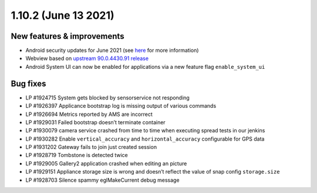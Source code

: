 .. _release-notes-1.10.2:

=====================
1.10.2 (June 13 2021)
=====================

.. _new-features-improvements-7:

New features & improvements
---------------------------

-  Android security updates for June 2021 (see
   `here <https://source.android.com/security/bulletin/2021-06-01>`__
   for more information)
-  Webview based on `upstream 90.0.4430.91 release <https://chromereleases.googleblog.com/2021/06/chrome-for-android-update.html>`__
-  Android System UI can now be enabled for applications via a new
   feature flag ``enable_system_ui``

.. _bug-fixes-3:

Bug fixes
---------

-  LP #1924715 System gets blocked by sensorservice not responding
-  LP #1926397 Applicance bootstrap log is missing output of various
   commands
-  LP #1926694 Metrics reported by AMS are incorrect
-  LP #1929031 Failed bootstrap doesn’t terminate container
-  LP #1930079 camera service crashed from time to time when executing
   spread tests in our jenkins
-  LP #1930282 Enable ``vertical_accuracy`` and ``horizontal_accuracy``
   configurable for GPS data
-  LP #1931202 Gateway fails to join just created session
-  LP #1928719 Tombstone is detected twice
-  LP #1929005 Gallery2 application crashed when editing an picture
-  LP #1929151 Appliance storage size is wrong and doesn’t reflect the
   value of snap config ``storage.size``
-  LP #1928703 Silence spammy eglMakeCurrent debug message
